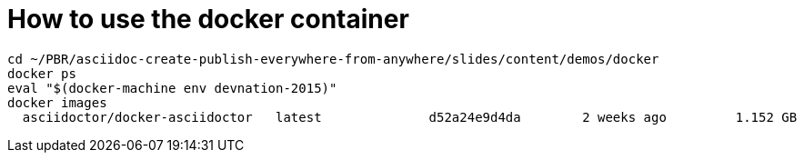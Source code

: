= How to use the docker container

[source, bash]
--
cd ~/PBR/asciidoc-create-publish-everywhere-from-anywhere/slides/content/demos/docker
docker ps
eval "$(docker-machine env devnation-2015)"
docker images
  asciidoctor/docker-asciidoctor   latest              d52a24e9d4da        2 weeks ago         1.152 GB
  
--
